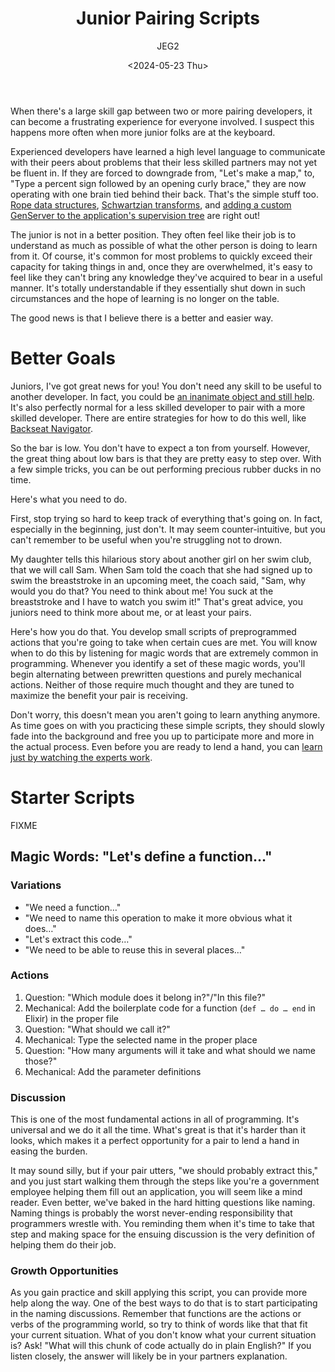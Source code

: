 #+title: Junior Pairing Scripts
#+author: JEG2
#+date: <2024-05-23 Thu>
#+draft: true

When there's a large skill gap between two or more pairing developers, it can become a frustrating experience for everyone involved.  I suspect this happens more often when more junior folks are at the keyboard.

Experienced developers have learned a high level language to communicate with their peers about problems that their less skilled partners may not yet be fluent in.  If they are forced to downgrade from, "Let's make a map," to, "Type a percent sign followed by an opening curly brace," they are now operating with one brain tied behind their back.  That's the simple stuff too.  [[https://en.wikipedia.org/wiki/Rope_(data_structure)][Rope data structures]], [[https://en.wikipedia.org/wiki/Schwartzian_transform][Schwartzian transforms]], and [[https://hexdocs.pm/elixir/genservers.html][adding a custom GenServer to the application's supervision tree]] are right out!

The junior is not in a better position.  They often feel like their job is to understand as much as possible of what the other person is doing to learn from it.  Of course, it's common for most problems to quickly exceed their capacity for taking things in and, once they are overwhelmed, it's easy to feel like they can't bring any knowledge they've acquired to bear in a useful manner.  It's totally understandable if they essentially shut down in such circumstances and the hope of learning is no longer on the table.

The good news is that I believe there is a better and easier way.

# more

* Better Goals

Juniors, I've got great news for you!  You don't need any skill to be useful to another developer.  In fact, you could be [[https://en.wikipedia.org/wiki/Rubber_duck_debugging][an inanimate object and still help]].  It's also perfectly normal for a less skilled developer to pair with a more skilled developer.  There are entire strategies for how to do this well, like[[https://stackify.com/pair-programming-styles/#backseat-navigator][ Backseat Navigator]].

So the bar is low.  You don't have to expect a ton from yourself.  However, the great thing about low bars is that they are pretty easy to step over.  With a few simple tricks, you can be out performing precious rubber ducks in no time.

Here's what you need to do.

First, stop trying so hard to keep track of everything that's going on.  In fact, especially in the beginning, just don't.  It may seem counter-intuitive, but you can't remember to be useful when you're struggling not to drown.

My daughter tells this hilarious story about another girl on her swim club, that we will call Sam.  When Sam told the coach that she had signed up to swim the breaststroke in an upcoming meet, the coach said, "Sam, why would you do that?  You need to think about me!  You suck at the breaststroke and I have to watch you swim it!"  That's great advice, you juniors need to think more about me, or at least your pairs.

Here's how you do that.  You develop small scripts of preprogrammed actions that you're going to take when certain cues are met.  You will know when to do this by listening for magic words that are extremely common in programming.  Whenever you identify a set of these magic words, you'll begin alternating between prewritten questions and purely mechanical actions.  Neither of those require much thought and they are tuned to maximize the benefit your pair is receiving.

Don't worry, this doesn't mean you aren't going to learn anything anymore.  As time goes on with you practicing these simple scripts, they should slowly fade into the background and free you up to participate more and more in the actual process.  Even before you are ready to lend a hand, you can [[https://animalearning.com/chicken-sexers-plane-spotters-and-the-elegance-of-tagteaching/][learn just by watching the experts work]].

* Starter Scripts

FIXME

** Magic Words:  "Let's define a function…"

*** Variations

- "We need a function…"
- "We need to name this operation to make it more obvious what it does…"
- "Let's extract this code…"
- "We need to be able to reuse this in several places…"

*** Actions

1. Question:  "Which module does it belong in?"/"In this file?"
2. Mechanical:  Add the boilerplate code for a function (~def … do … end~ in Elixir) in the proper file
3. Question:  "What should we call it?"
4. Mechanical:  Type the selected name in the proper place
5. Question:  "How many arguments will it take and what should we name those?"
6. Mechanical:  Add the parameter definitions

*** Discussion

This is one of the most fundamental actions in all of programming.  It's universal and we do it all the time.  What's great is that it's harder than it looks, which makes it a perfect opportunity for a pair to lend a hand in easing the burden.

It may sound silly, but if your pair utters, "we should probably extract this," and you just start walking them through the steps like you're a government employee helping them fill out an application, you will seem like a mind reader.  Even better, we've baked in the hard hitting questions like naming.  Naming things is probably the worst never-ending responsibility that programmers wrestle with.  You reminding them when it's time to take that step and making space for the ensuing discussion is the very definition of helping them do their job.

*** Growth Opportunities

As you gain practice and skill applying this script, you can provide more help along the way.  One of the best ways to do that is to start participating in the naming discussions.  Remember that functions are the actions or verbs of the programming world, so try to think of words like that that fit your current situation.  What of you don't know what your current situation is?  Ask!  "What will this chunk of code actually do in plain English?"  If you listen closely, the answer will likely be in your partners explanation.

